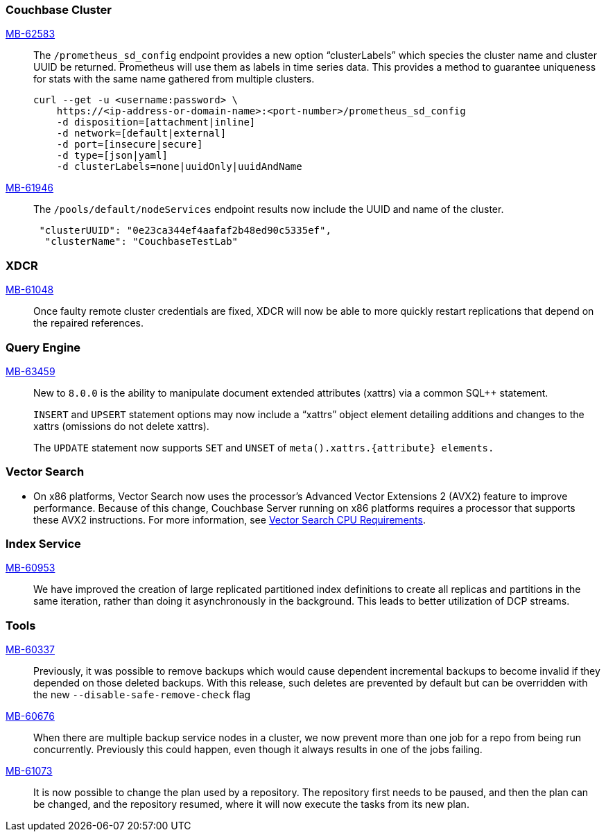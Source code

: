 [#section-new-feature-couchbase-cluster]
=== Couchbase Cluster

https://jira.issues.couchbase.com/browse/MB-62583[MB-62583]::
The `/prometheus_sd_config` endpoint  provides a new option “clusterLabels” which species the cluster name and cluster UUID be returned. Prometheus will use them as labels in time series data. This provides a method to guarantee uniqueness for stats with the same name gathered from multiple clusters.
+
[source, shell]
----
curl --get -u <username:password> \
    https://<ip-address-or-domain-name>:<port-number>/prometheus_sd_config
    -d disposition=[attachment|inline]
    -d network=[default|external]
    -d port=[insecure|secure]
    -d type=[json|yaml]
    -d clusterLabels=none|uuidOnly|uuidAndName
----

https://jira.issues.couchbase.com/browse/MB-61946[MB-61946]::
The `/pools/default/nodeServices` endpoint results now include the UUID and name of the cluster.
+
[source, shell]
----
 "clusterUUID": "0e23ca344ef4aafaf2b48ed90c5335ef",
  "clusterName": "CouchbaseTestLab"
----

[#section-new-feature-XDCR]
=== XDCR
https://jira.issues.couchbase.com/browse/MB-61048[MB-61048]::
Once faulty remote cluster credentials are fixed, XDCR will now be able to more quickly restart replications that depend on the repaired references.

[#section-new-feature-query-engine]
=== Query Engine

https://jira.issues.couchbase.com/browse/MB-63459[MB-63459]::
New to `8.0.0` is the ability to manipulate document extended attributes (xattrs) via a common SQL++ statement.
+
`INSERT` and `UPSERT` statement options may now include a “xattrs” object element detailing additions and changes to the xattrs (omissions do not delete xattrs).
+
The `UPDATE` statement now supports `SET` and `UNSET` of `meta().xattrs.+{attribute}+ elements.`

[#section-new-feature-vector-search]
=== Vector Search

* On x86 platforms, Vector Search now uses the processor's Advanced Vector Extensions 2 (AVX2) feature to improve performance.
Because of this change,  Couchbase Server running on x86 platforms requires a processor that supports these AVX2 instructions.
For more information, see xref:install:pre-install.adoc#vector_cpu_requirements[Vector Search CPU Requirements].

[#section-new-feature-index-service]
=== Index Service

https://jira.issues.couchbase.com/browse/MB-60953[MB-60953]::
We have improved the creation of large replicated partitioned index definitions
to create all replicas and partitions in the same iteration,
rather than doing it asynchronously in the background.
This leads to better utilization of DCP streams.

[#section-new-feature-tools]
=== Tools

https://jira.issues.couchbase.com/browse/MB-60337[MB-60337]::
Previously,
it was possible to remove backups which would cause dependent incremental backups
to become invalid if they depended on those deleted backups.
With this release, such deletes are prevented by default but can be overridden with the new `--disable-safe-remove-check` flag

https://jira.issues.couchbase.com/browse/MB-60676[MB-60676]::
When there are multiple backup service nodes in a cluster,
we now prevent more than one job for a repo from being run concurrently.
Previously this could happen, even though it always results in one of the jobs failing.

https://jira.issues.couchbase.com/browse/MB-61073[MB-61073]::
It is now possible to change the plan used by a repository.
The repository first needs to be paused, and then the plan can be changed,
and the repository resumed, where it will now execute the tasks from its new plan.

